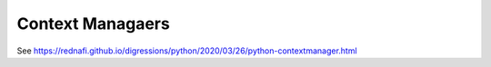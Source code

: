 
Context Managaers
=================

See `<https://rednafi.github.io/digressions/python/2020/03/26/python-contextmanager.html>`_
